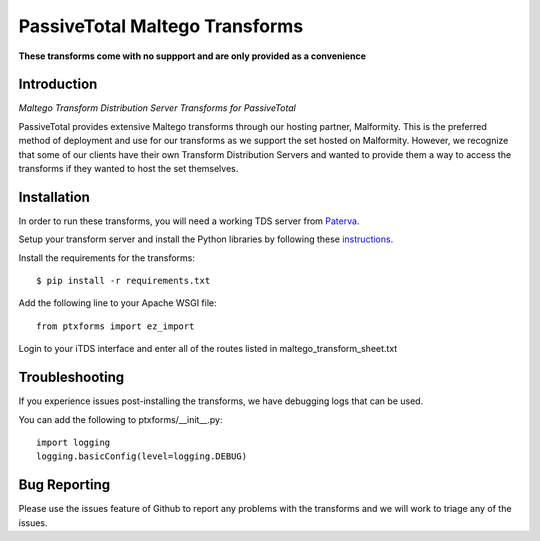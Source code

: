 PassiveTotal Maltego Transforms
===============================

**These transforms come with no suppport and are only provided as a convenience**

Introduction
------------

*Maltego Transform Distribution Server Transforms for PassiveTotal*

PassiveTotal provides extensive Maltego transforms through our hosting partner, Malformity. This is the preferred method of deployment and use for our transforms as we support the set hosted on Malformity. However, we recognize that some of our clients have their own Transform Distribution Servers and wanted to provide them a way to access the transforms if they wanted to host the set themselves.

Installation
------------

In order to run these transforms, you will need a working TDS server from Paterva_.

.. _Paterva: http://www.paterva.com/web6/documentation/developer-tds.php

Setup your transform server and install the Python libraries by following these instructions_.

.. _instructions: http://www.paterva.com/web6/documentation/TRX_documentation20130403.pdf

Install the requirements for the transforms::

    $ pip install -r requirements.txt

Add the following line to your Apache WSGI file::

    from ptxforms import ez_import

Login to your iTDS interface and enter all of the routes listed in maltego_transform_sheet.txt


Troubleshooting
---------------

If you experience issues post-installing the transforms, we have debugging logs that can be used.

You can add the following to ptxforms/__init__.py::

    import logging
    logging.basicConfig(level=logging.DEBUG)


Bug Reporting
-------------

Please use the issues feature of Github to report any problems with the transforms and we will work to triage any of the issues.